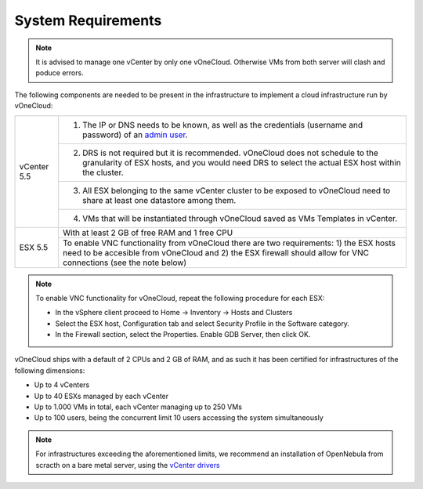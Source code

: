 .. _system_requirements:

===================
System Requirements
===================

.. note:: It is advised to manage one vCenter by only one vOneCloud. Otherwise VMs from both server will clash and poduce errors.

The following components are needed to be present in the infrastructure to implement a cloud infrastructure run by vOneCloud:

+---------------------+-------------------------------------------------------------------------------------------------------------------------------------------------------------------------------------------------------------+
| vCenter 5.5         | 1. The IP or DNS needs to be known, as well as the credentials (username and password) of an `admin user <http://docs.opennebula.org/4.10/administration/virtualization/vcenterg.html#requirements>`__.     |
+                     +-------------------------------------------------------------------------------------------------------------------------------------------------------------------------------------------------------------+
|                     | 2. DRS is not required but it is recommended. vOneCloud does not schedule to the granularity of ESX hosts, and you would need DRS to select the actual ESX host within the cluster.                         |
+                     +-------------------------------------------------------------------------------------------------------------------------------------------------------------------------------------------------------------+
|                     | 3. All ESX belonging to the same vCenter cluster to be exposed to vOneCloud need to share at least one datastore among them.                                                                                |
+                     +-------------------------------------------------------------------------------------------------------------------------------------------------------------------------------------------------------------+
|                     | 4. VMs that will be instantiated through vOneCloud saved as VMs Templates in vCenter.                                                                                                                       |
+---------------------+-------------------------------------------------------------------------------------------------------------------------------------------------------------------------------------------------------------+
| ESX 5.5             | With at least 2 GB of free RAM and 1 free CPU                                                                                                                                                               |
+                     +-------------------------------------------------------------------------------------------------------------------------------------------------------------------------------------------------------------+
|                     | To enable VNC functionality from vOneCloud there are two requirements: 1) the ESX hosts need to be accesible from vOneCloud and 2) the ESX firewall should allow for VNC connections (see the note below)   |
+---------------------+-------------------------------------------------------------------------------------------------------------------------------------------------------------------------------------------------------------+

.. note:: To enable VNC functionality for vOneCloud, repeat the following procedure for each ESX:

   - In the vSphere client proceed to Home -> Inventory -> Hosts and Clusters
   - Select the ESX host, Configuration tab and select Security Profile in the Software category.
   - In the Firewall section, select the Properties. Enable GDB Server, then click OK.

vOneCloud ships with a default of 2 CPUs and 2 GB of RAM, and as such it has been certified for infrastructures of the following dimensions:

- Up to 4 vCenters
- Up to 40 ESXs managed by each vCenter
- Up to 1.000 VMs in total, each vCenter managing up to 250 VMs
- Up to 100 users, being the concurrent limit 10 users accessing the system simultaneously

.. note:: For infrastructures exceeding the aforementioned limits, we recommend an installation of OpenNebula from scracth on a bare metal server, using the `vCenter drivers <http://docs.opennebula.org/4.10/administration/virtualization/vcenterg.html>`__
